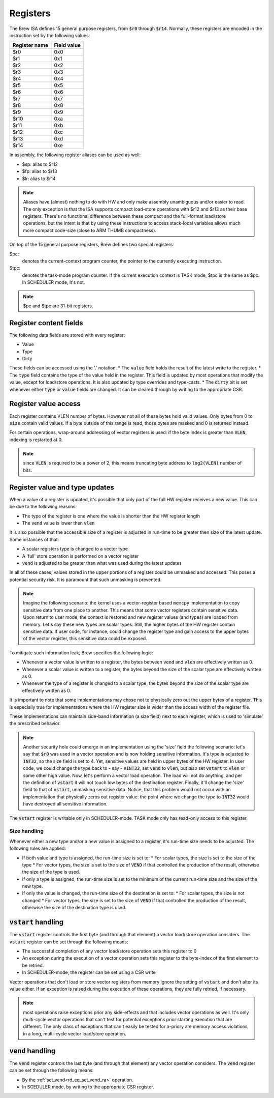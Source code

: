 Registers
=========

The Brew ISA defines 15 general purpose registers, from :code:`$r0` through :code:`$r14`. Normally, these registers are encoded in the instruction set by the following values:

=============   ===========
Register name   Field value
=============   ===========
$r0             0x0
$r1             0x1
$r2             0x2
$r3             0x3
$r4             0x4
$r5             0x5
$r6             0x6
$r7             0x7
$r8             0x8
$r9             0x9
$r10            0xa
$r11            0xb
$r12            0xc
$r13            0xd
$r14            0xe
=============   ===========

In assembly, the following register aliases can be used as well:

* $sp:  alias to $r12
* $fp:  alias to $r13
* $lr:  alias to $r14

.. note::
  Aliases have (almost) nothing to do with HW and only make assembly unambiguous and/or easier to read. The only exception is that the ISA supports compact load-store operations with $r12 and $r13 as their base registers. There's no functional difference between these compact and the full-format load/store operations, but the intent is that by using these instructions to access stack-local variables allows much more compact code-size (close to ARM THUMB compactness).

On top of the 15 general purpose registers, Brew defines two special registers:

$pc:
 denotes the current-context program counter, the pointer to the currently executing instruction.

$tpc:
 denotes the task-mode program counter. If the current execution context is TASK mode, $tpc is the same as $pc. In SCHEDULER mode, it's not.

.. note:: $pc and $tpc are 31-bit registers.

Register content fields
-----------------------

The following data fields are stored with every register:

* Value
* Type
* Dirty

These fields can be accessed using the '.' notation.
* The :code:`value` field holds the result of the latest write to the register.
* The :code:`type` field contains the type of the value held in the register. This field is updated by most operations that modify the value, except for load/store operations. It is also updated by type overrides and type-casts.
* The :code:`dirty` bit is set whenever either :code:`type` or :code:`value` fields are changed. It can be cleared through by writing to the appropriate CSR.

Register value access
---------------------

Each register contains VLEN number of bytes. However not all of these bytes hold valid values. Only bytes from 0 to :code:`size` contain valid values. If a byte outside of this range is read, those bytes are masked and 0 is returned instead.

For certain operations, wrap-around addressing of vector registers is used: if the byte index is greater than :code:`VLEN`, indexing is restarted at 0.

.. note:: since :code:`VLEN` is required to be a power of 2, this means truncating byte address to :code:`log2(VLEN)` number of bits.


.. _register_value_and_type_updates:

Register value and type updates
-------------------------------

When a value of a register is updated, it's possible that only part of the full HW register receives a new value. This can be due to the following reasons:

* The type of the register is one where the value is shorter than the HW register length
* The :code:`vend` value is lower then :code:`vlen`

It is also possible that the accessible size of a register is adjusted in run-time to be greater then size of the latest update. Some instances of that:

* A scalar registers type is changed to a vector type
* A 'full' store operation is performed on a vector register
* :code:`vend` is adjusted to be greater than what was used during the latest updates

In all of these cases, values stored in the upper portions of a register could be unmasked and accessed. This poses a potential security risk. It is paramount that such unmasking is prevented.

.. note:: Imagine the following scenario: the kernel uses a vector-register based :code:`memcpy` implementation to copy sensitive data from one place to another. This means that some vector registers contain sensitive data. Upon return to user mode, the context is restored and new register values (and types) are loaded from memory. Let's say these new types are scalar types. Still, the higher bytes of the HW register contain sensitive data. If user code, for instance, could change the register type and gain access to the upper bytes of the vector register, this sensitive data could be exposed.

To mitigate such information leak, Brew specifies the following logic:

* Whenever a vector value is written to a register, the bytes between :code:`vend` and :code:`vlen` are effectively written as 0.
* Whenever a scalar value is written to a register, the bytes beyond the size of the scalar type are effectively written as 0.
* Whenever the type of a register is changed to a scalar type, the bytes beyond the size of the scalar type are effectively written as 0.

It is important to note that some implementations may chose not to physically zero out the upper bytes of a register. This is especially true for implementations where the HW register size is wider than the access width of the register file.

These implementations can maintain side-band information (a size field) next to each register, which is used to 'simulate' the prescribed behavior.

.. note:: Another security hole could emerge in an implementation using the 'size' field the following scenario: let's say that :code:`$r0` was used in a vector operation and is now holding sensitive information. It's type is adjusted to :code:`INT32`, so the size field is set to 4. Yet, sensitive values are held in upper bytes of the HW register. In user code, we could change the type back to - say - :code:`VINT32`, set :code:`vend` to :code:`vlen`, but *also* set :code:`vstart` to :code:`vlen` or some other high value. Now, let's perform a vector load operation. The load will not do anything, and per the definition of :code:`vstart` it will not touch low bytes of the destination register. Finally, it'll change the 'size' field to that of :code:`vstart`, unmasking sensitive data. Notice, that this problem would not occur with an implementation that physically zeros out register value: the point where we change the type to :code:`INT32` would have destroyed all sensitive information.

The :code:`vstart` register is writable only in SCHEDULER-mode. TASK mode only has read-only access to this register.


Size handling
~~~~~~~~~~~~~

Whenever either a new type and/or a new value is assigned to a register, it's run-time size needs to be adjusted. The following rules are applied:

* If both value and type is assigned, the run-time size is set to:
  * For scalar types, the size is set to the size of the type
  * For vector types, the size is set to the size of :code:`VEND` if that controlled the production of the result, otherwise the size of the type is used.
* If only a type is assigned, the run-time size is set to the minimum of the current run-time size and the size of the new type.
* If only the value is changed, the run-time size of the destination is set to:
  * For scalar types, the size is not changed
  * For vector types, the size is set to the size of :code:`VEND` if that controlled the production of the result, otherwise the size of the destination type is used.

:code:`vstart` handling
-----------------------

The :code:`vstart` register controls the first byte (and through that element) a vector load/store operation considers. The :code:`vstart` register can be set through the following means:

* The successful completion of any vector load/store operation sets this register to 0
* An exception during the execution of a vector operation sets this register to the byte-index of the first element to be retried.
* In SCHEDULER-mode, the register can be set using a CSR write

Vector operations that don't load or store vector registers from memory ignore the setting of :code:`vstart` and don't alter its value either. If an exception is raised during the execution of these operations, they are fully retried, if necessary.

.. note:: most operations raise exceptions prior any side-effects and that includes vector operations as well. It's only multi-cycle vector operations that can't test for potential exceptions prior starting execution that are different. The only class of exceptions that can't easily be tested for a-priory are memory access violations in a long, multi-cycle vector load/store operation.

:code:`vend` handling
---------------------

The :code:`vend` register controls the last byte (and through that element) any vector operation considers. The :code:`vend` register can be set through the following means:

* By the :ref:`set_vend<rd_eq_set_vend_ra>` operation.
* In SCEDULER mode, by writing to the appropriate CSR register.

